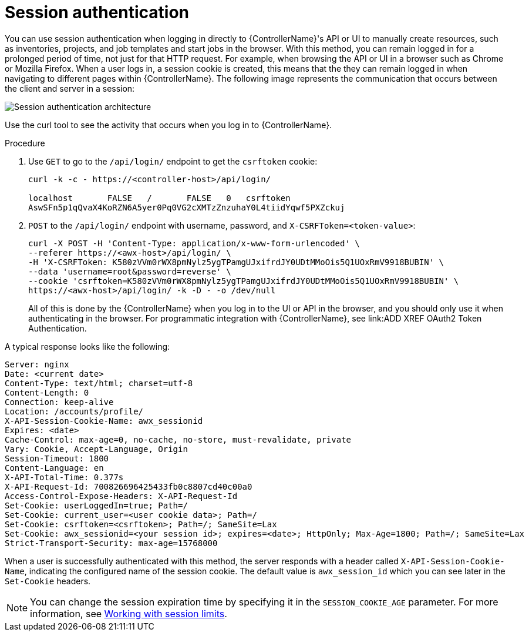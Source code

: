 [id="controller-api-session-auth"]

= Session authentication

You can use session authentication when logging in directly to {ControllerName}'s API or UI to manually create resources, such as inventories, projects, and job templates and start jobs in the browser. 
With this method, you can remain logged in for a prolonged period of time, not just for that HTTP request. 
For example, when browsing the API or UI in a browser such as Chrome or Mozilla Firefox. 
When a user logs in, a session cookie is created, this means that the they can remain logged in when navigating to different pages within {ControllerName}. 
The following image represents the communication that occurs between the client and server in a session:

image::session-auth-architecture.png[Session authentication architecture]

Use the curl tool to see the activity that occurs when you log in to {ControllerName}.

.Procedure

. Use `GET` to go to the `/api/login/` endpoint to get the `csrftoken` cookie:
+
[literal, options="nowrap" subs="+attributes"]
----
curl -k -c - https://<controller-host>/api/login/

localhost       FALSE   /       FALSE   0   csrftoken
AswSFn5p1qQvaX4KoRZN6A5yer0Pq0VG2cXMTzZnzuhaY0L4tiidYqwf5PXZckuj
----
+
. `POST` to the `/api/login/` endpoint with username, password, and `X-CSRFToken=<token-value>`:
+
[literal, options="nowrap" subs="+attributes"]
----
curl -X POST -H 'Content-Type: application/x-www-form-urlencoded' \
--referer https://<awx-host>/api/login/ \
-H 'X-CSRFToken: K580zVVm0rWX8pmNylz5ygTPamgUJxifrdJY0UDtMMoOis5Q1UOxRmV9918BUBIN' \
--data 'username=root&password=reverse' \
--cookie 'csrftoken=K580zVVm0rWX8pmNylz5ygTPamgUJxifrdJY0UDtMMoOis5Q1UOxRmV9918BUBIN' \
https://<awx-host>/api/login/ -k -D - -o /dev/null
----
+
All of this is done by the {ControllerName} when you log in to the UI or API in the browser, and you should only use it when authenticating in the browser. 
For programmatic integration with {ControllerName}, see link:ADD XREF OAuth2 Token Authentication.

A typical response looks like the following:

[literal, options="nowrap" subs="+attributes"]
----
Server: nginx
Date: <current date>
Content-Type: text/html; charset=utf-8
Content-Length: 0
Connection: keep-alive
Location: /accounts/profile/
X-API-Session-Cookie-Name: awx_sessionid
Expires: <date>
Cache-Control: max-age=0, no-cache, no-store, must-revalidate, private
Vary: Cookie, Accept-Language, Origin
Session-Timeout: 1800
Content-Language: en
X-API-Total-Time: 0.377s
X-API-Request-Id: 700826696425433fb0c8807cd40c00a0
Access-Control-Expose-Headers: X-API-Request-Id
Set-Cookie: userLoggedIn=true; Path=/
Set-Cookie: current_user=<user cookie data>; Path=/
Set-Cookie: csrftoken=<csrftoken>; Path=/; SameSite=Lax
Set-Cookie: awx_sessionid=<your session id>; expires=<date>; HttpOnly; Max-Age=1800; Path=/; SameSite=Lax
Strict-Transport-Security: max-age=15768000
----

When a user is successfully authenticated with this method, the server responds with a header called `X-API-Session-Cookie-Name`, indicating the configured name of the session cookie. 
The default value is `awx_session_id` which you can see later in the `Set-Cookie` headers.

[NOTE]
====
You can change the session expiration time by specifying it in the `SESSION_COOKIE_AGE` parameter. 
For more information, see link:https://access.redhat.com/documentation/en-us/red_hat_ansible_automation_platform/2.4/html-single/automation_controller_administration_guide/index#controller-work-with-session-limits[Working with session limits].
====
